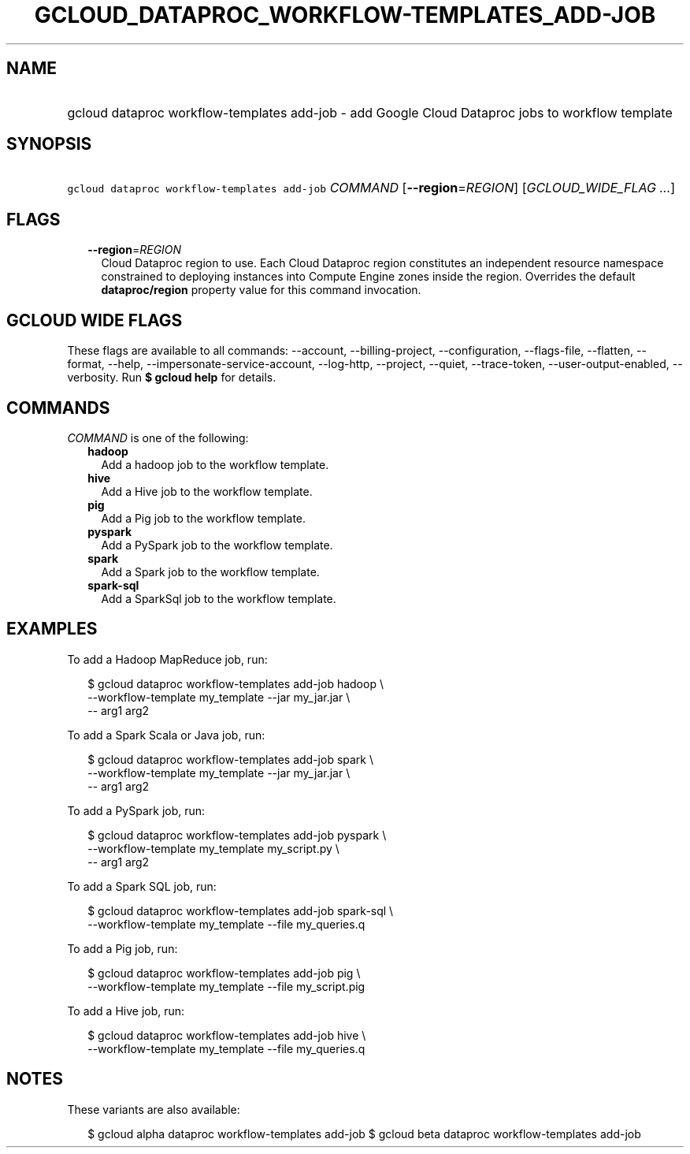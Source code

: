 
.TH "GCLOUD_DATAPROC_WORKFLOW\-TEMPLATES_ADD\-JOB" 1



.SH "NAME"
.HP
gcloud dataproc workflow\-templates add\-job \- add Google Cloud Dataproc jobs to workflow template



.SH "SYNOPSIS"
.HP
\f5gcloud dataproc workflow\-templates add\-job\fR \fICOMMAND\fR [\fB\-\-region\fR=\fIREGION\fR] [\fIGCLOUD_WIDE_FLAG\ ...\fR]



.SH "FLAGS"

.RS 2m
.TP 2m
\fB\-\-region\fR=\fIREGION\fR
Cloud Dataproc region to use. Each Cloud Dataproc region constitutes an
independent resource namespace constrained to deploying instances into Compute
Engine zones inside the region. Overrides the default \fBdataproc/region\fR
property value for this command invocation.


.RE
.sp

.SH "GCLOUD WIDE FLAGS"

These flags are available to all commands: \-\-account, \-\-billing\-project,
\-\-configuration, \-\-flags\-file, \-\-flatten, \-\-format, \-\-help,
\-\-impersonate\-service\-account, \-\-log\-http, \-\-project, \-\-quiet,
\-\-trace\-token, \-\-user\-output\-enabled, \-\-verbosity. Run \fB$ gcloud
help\fR for details.



.SH "COMMANDS"

\f5\fICOMMAND\fR\fR is one of the following:

.RS 2m
.TP 2m
\fBhadoop\fR
Add a hadoop job to the workflow template.

.TP 2m
\fBhive\fR
Add a Hive job to the workflow template.

.TP 2m
\fBpig\fR
Add a Pig job to the workflow template.

.TP 2m
\fBpyspark\fR
Add a PySpark job to the workflow template.

.TP 2m
\fBspark\fR
Add a Spark job to the workflow template.

.TP 2m
\fBspark\-sql\fR
Add a SparkSql job to the workflow template.


.RE
.sp

.SH "EXAMPLES"

To add a Hadoop MapReduce job, run:

.RS 2m
$ gcloud dataproc workflow\-templates add\-job hadoop \e
    \-\-workflow\-template my_template \-\-jar my_jar.jar \e
    \-\- arg1 arg2
.RE

To add a Spark Scala or Java job, run:

.RS 2m
$ gcloud dataproc workflow\-templates add\-job spark \e
    \-\-workflow\-template my_template \-\-jar my_jar.jar \e
    \-\- arg1 arg2
.RE

To add a PySpark job, run:

.RS 2m
$ gcloud dataproc workflow\-templates add\-job pyspark \e
    \-\-workflow\-template my_template my_script.py \e
    \-\- arg1 arg2
.RE

To add a Spark SQL job, run:

.RS 2m
$ gcloud dataproc workflow\-templates add\-job spark\-sql \e
    \-\-workflow\-template my_template \-\-file my_queries.q
.RE

To add a Pig job, run:

.RS 2m
$ gcloud dataproc workflow\-templates add\-job pig \e
    \-\-workflow\-template my_template \-\-file my_script.pig
.RE

To add a Hive job, run:

.RS 2m
$ gcloud dataproc workflow\-templates add\-job hive \e
    \-\-workflow\-template my_template \-\-file my_queries.q
.RE



.SH "NOTES"

These variants are also available:

.RS 2m
$ gcloud alpha dataproc workflow\-templates add\-job
$ gcloud beta dataproc workflow\-templates add\-job
.RE

